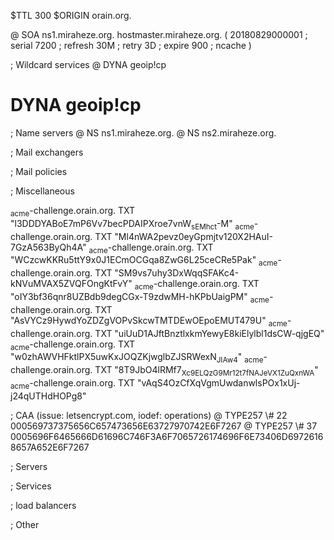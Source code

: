 $TTL 300
$ORIGIN orain.org.

@		SOA ns1.miraheze.org. hostmaster.miraheze.org. (
		20180829000001	; serial
		7200			; refresh
		30M				; retry
		3D				; expire
		900				; ncache
)

; Wildcard services
@		DYNA	geoip!cp
*		DYNA	geoip!cp

; Name servers
@		NS	ns1.miraheze.org.
@		NS	ns2.miraheze.org.

; Mail exchangers

; Mail policies

; Miscellaneous

_acme-challenge.orain.org.   TXT     "l3DDDYABoE7mP6Vv7becPDAIPXroe7vnW_sEMhc_t-M"	
_acme-challenge.orain.org.   TXT     "Ml4nWA2pevz0eyGpmjtv120X2HAuI-7GzA563ByQh4A"
_acme-challenge.orain.org.   TXT     "WCzcwKKRu5ttY9x0J1ECmOCGqa8ZwG6L25ceCRe5Pak"
_acme-challenge.orain.org.   TXT     "SM9vs7uhy3DxWqqSFAKc4-kNVuMVAX5ZVQFOngKtFvY"
_acme-challenge.orain.org.   TXT     "oIY3bf36qnr8UZBdb9degCGx-T9zdwMH-hKPbUaigPM"
_acme-challenge.orain.org.   TXT     "AsVYCz9HywdYoZDZgVOPvSkcwTMTDEwOEpoEMUT479U"
_acme-challenge.orain.org.   TXT     "uiUuD1AJftBnztlxkmYewyE8kiElylbl1dsCW-qjgEQ"
_acme-challenge.orain.org.   TXT     "w0zhAWVHFktlPX5uwKxJOQZKjwglbZJSRWexN_JIAw4"
_acme-challenge.orain.org.   TXT     "8T9JbO4lRMf7_Xc9ELQzG9Mr12t7fNAJeVX1ZuQxnWA"
_acme-challenge.orain.org.   TXT     "vAqS4OzCfXqVgmUwdanwlsPOx1xUj-j24qUTHdHOPg8"

; CAA (issue: letsencrypt.com, iodef: operations)
@		TYPE257 \# 22 000569737375656C657473656E63727970742E6F7267
@		TYPE257 \# 37 0005696F6465666D61696C746F3A6F7065726174696F6E73406D69726168657A652E6F7267

; Servers

; Services

; load balancers

; Other
